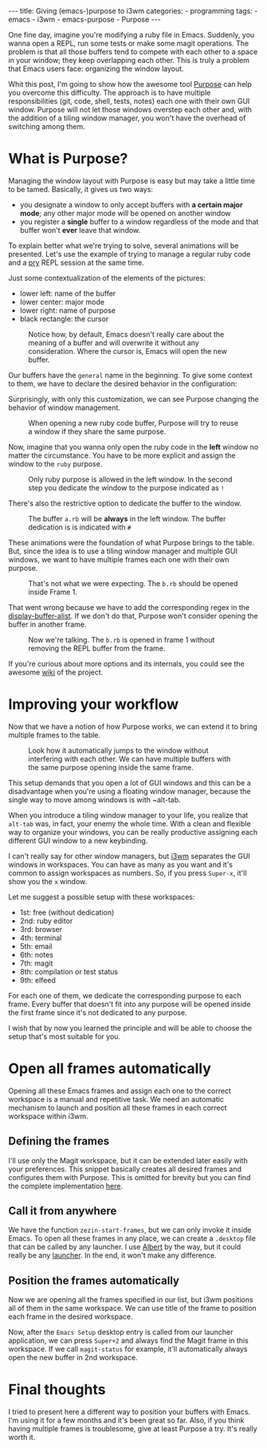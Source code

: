 #+BEGIN_EXPORT html 
---
title: Giving (emacs-)purpose to i3wm
categories:
  - programming
tags:
  - emacs
  - i3wm
  - emacs-purpose
  - Purpose
---
#+END_EXPORT
#+OPTIONS: ^:nil

One fine day, imagine you're modifying a ruby file in Emacs. 
Suddenly, you wanna open a REPL, run some tests or make some magit operations.
The problem is that all those buffers tend to compete with each other to a space in your window;
they keep overlapping each other.
This is truly a problem that Emacs users face: organizing the window layout.

Whit this post, I'm going to show how the awesome tool [[https://github.com/bmag/emacs-purpose][Purpose]] can help you overcome this difficulty. 
The approach is to have multiple responsibilities (git, code, shell, tests, notes)  each one with their own GUI window.
Purpose will not let those windows overstep each other and,
with the addition of a tiling window manager, you won't have the overhead of switching among them.

* What is Purpose?
Managing the window layout with Purpose is easy but may take a little time to be tamed.
Basically, it gives us two ways:

- you designate a window to only accept buffers with *a certain major mode*; any other major mode will be opened on another window
- you register a *single* buffer to a window regardless of the mode and that buffer won't *ever* leave that window. 

To explain better what we're trying to solve, several animations will be presented.
Let's use the example of trying to manage a regular ruby code and a [[https://github.com/pry/pry][pry]] REPL session at the same time.

Just some contextualization of the elements of the pictures:
- lower left: name of the buffer
- lower center: major mode
- lower right: name of purpose
- black rectangle: the cursor

#+CAPTION: Notice how, by default, Emacs doesn't really care about the meaning of a buffer and will overwrite it without any consideration. Where the cursor is, Emacs will open the new buffer.
[[./res/purpose/without-purpose.gif]]

Our buffers have the ~general~ name in the beginning. To give some context to them, we have to declare the desired behavior in the configuration:

#+BEGIN_SRC emacs-lisp :exports result
(add-to-list 'purpose-user-mode-purposes '(ruby-mode . ruby))
(add-to-list 'purpose-user-name-purposes '(comint-mode . terminal))
;; Populate Purpose data structure
(purpose-compile-user-configuration)
#+END_SRC

Surprisingly, with only this customization, we can see Purpose changing the behavior of window management.

#+CAPTION: When opening a new ruby code buffer, Purpose will try to reuse a window if they share the same purpose.
[[./res/purpose/without-configuration.gif]]

Now, imagine that you wanna only open the ruby code in the *left* window no matter the circumstance.
You have to be more explicit and assign the window to the ~ruby~ purpose.

#+CAPTION: Only ruby purpose is allowed in the left window. In the second step you dedicate the window to the purpose indicated as ~!~
[[./res/purpose/with-window-purpose.gif]]

There's also the restrictive option to dedicate the buffer to the window.

#+CAPTION: The buffer ~a.rb~ will be *always* in the left window. The buffer dedication is is indicated with ~#~
[[./res/purpose/with-buffer-purpose.gif]]

These animations were the foundation of what Purpose brings to the table.
But, since the idea is to use a tiling window manager and multiple GUI windows, 
we want to have multiple frames each one with their own purpose. 

#+CAPTION: That's not what we were expecting. The ~b.rb~ should be opened inside Frame 1.
[[./res/purpose/two-frames-problem.gif]]

That went wrong because we have to add the corresponding regex in the [[https://www.gnu.org/software/emacs/manual/html_node/elisp/Display-Action-Functions.html][display-buffer-alist]].
If we don't do that, Purpose won't consider opening the buffer in another frame.

#+BEGIN_SRC emacs-lisp :exports result
(add-to-list 'display-buffer-alist
             `("\\.rb\\'"
               nil
               (reusable-frames . t)))
#+END_SRC


#+CAPTION: Now we're talking. The ~b.rb~ is opened in frame 1 without removing the REPL buffer from the frame.
[[./res/purpose/two-frames-okay.gif]]

If you're curious about more options and its internals, you could see the awesome [[https://github.com/bmag/emacs-purpose/wiki/][wiki]] of the project.

* Improving your workflow
Now that we have a notion of how Purpose works, we can extend it to bring multiple frames to the table.

#+CAPTION: Look how it automatically jumps to the window without interfering with each other. We can have multiple buffers with the same purpose opening inside the same frame.
[[./res/purpose/three-frames.gif]]

This setup demands that you open a lot of GUI windows and this can be a disadvantage when you're using a floating window manager,
because the single way to move among windows is with ~alt-tab.

When you introduce a tiling window manager to your life, you realize that ~alt-tab~ was, in fact, your enemy the whole time.
With a clean and flexible way to organize your windows, you can be really productive assigning each different GUI window to a new keybinding.

I can't really say for other window managers, but [[http://i3wm.org/][i3wm]] separates the GUI windows in workspaces.
You can have as many as you want and it's common to assign workspaces as numbers.
So, if you press ~Super-x~, it'll show you the ~x~ window.

Let me suggest a possible setup with these workspaces:
- 1st: free (without dedication)
- 2nd: ruby editor
- 3rd: browser
- 4th: terminal
- 5th: email
- 6th: notes
- 7th: magit
- 8th: compilation or test status
- 9th: elfeed
  
For each one of them, we dedicate the corresponding purpose to each frame.
Every buffer that doesn't fit into any purpose will be opened inside the first frame since it's not dedicated to any purpose.

I wish that by now you learned the principle and will be able to choose the setup that's most suitable for you.

* Open all frames automatically
Opening all these Emacs frames and assign each one to the correct workspace is a manual and repetitive task.
We need an automatic mechanism to launch and position all these frames in each correct workspace within i3wm.

** Defining the frames
I'll use only the Magit workspace, but it can be extended later easily with your preferences.
This snippet basically creates all desired frames and configures them with Purpose.
This is omitted for brevity but you can find the complete implementation [[https://github.com/gjhenrique/zezin.emacs/blob/master/modules/zezin-purpose.el][here]].

#+BEGIN_SRC emacs-lisp :exports result
(setq zezin-frames
         ;; title of GUI window
      '(((title . "Emacs - Primary"))
        ((title . "Emacs - Git")
         ;; function that will be executed when this frame starts
         (start-fn . zezin-start-magit-frame))))

(use-package window-purpose
  :config
  (progn
    (purpose-mode)

    ;; some context to Purpose
    (add-to-list 'purpose-user-mode-purposes '(ruby-mode . ruby))
    (add-to-list 'purpose-user-regexp-purposes '("^\\*magit\\*" . magit))

    ;; make magit buffers frame-aware
    (add-to-list 'display-buffer-alist
                 `("\\*magit*"
                   nil
                   (reusable-frames . t)))

    (purpose-compile-user-configuration)))

(defun zezin-start-magit-frame (frame)
  ;; this buffer will have the magit purpose 
  ;; because we use regex to identify the purpose
  (switch-to-buffer (get-buffer-create "*magit: purpose"))
  ;; dedicate this purpose to this window
  (purpose-toggle-window-purpose-dedicated))

(defun zezin-start-frames ()
  (interactive)
;; zezin-make-new-frame checks if there's an existing frame
;; if there isn't, it creates a new one from zezin-frames elements
  (-each zezin-frames 'zezin-make-new-frame))

;; hook that's executed every time there's a new frame
(add-hook 'after-make-frame-functions
          (lambda (frame)
            (let* ((title (zezin-frame-title frame))
                   (start-fn (zezin-find-start-fn title)))
              (when start-fn
                (select-frame frame)
                (funcall start-fn frame)))))
#+END_SRC

** Call it from anywhere
We have the function ~zezin-start-frames~, but we can only invoke it inside Emacs.
To open all these frames in any place, we can create a ~.desktop~ file that can be called by any launcher.
I use [[https://github.com/albertlauncher/albert][Albert]] by the way, but it could really be any [[https://wiki.archlinux.org/index.php/List_of_applications#Application_launchers][launcher]]. In the end, it won't make any difference.

#+BEGIN_SRC conf :exports result
# Save it in ~/.local/share/applications/emacssetup.desktop
[Desktop Entry]
Name=Emacs Setup
Comment=Spawn specific Emacs instances
# Emacs daemon is required for this
Exec=emacsclient -c -e "(zezin-start-frames)"
Icon=emacs
#+END_SRC

** Position the frames automatically
Now we are opening all the frames specified in our list, but i3wm positions all of them in the same workspace.
We can use title of the frame to position each frame in the desired workspace.

#+BEGIN_SRC conf :exports result
assign [title="Emacs - Primary"] 1
assign [title="Emacs - Git"] 2
#+END_SRC

Now, after the ~Emacs Setup~ desktop entry is called from our launcher application, we can press ~Super+2~ and always find the Magit frame in this workspace.
If we call ~magit-status~ for example, it'll automatically always open the new buffer in 2nd workspace.

* Final thoughts
I tried to present here a different way to position your buffers with Emacs.
I'm using it for a few months and it's been great so far.
Also, if you think having multiple frames is troublesome, give at least Purpose a try. 
It's really worth it.
